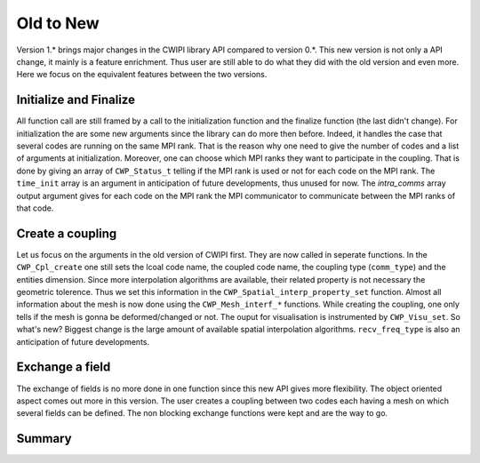 .. _old_to_new:

Old to New
##########

Version 1.* brings major changes in the CWIPI library API compared to version 0.*. This new version is not only a API
change, it mainly is a feature enrichment. Thus user are still able to do what they did with the old version and even more.
Here we focus on the equivalent features between the two versions.

Initialize and Finalize
=======================

All function call are still framed by a call to the initialization function and the finalize function (the last didn't change).
For initialization the are some new arguments since the library can do more then before. Indeed, it handles the case that several codes
are running on the same MPI rank. That is the reason why one need to give the number of codes and a list of arguments at initialization.
Moreover, one can choose which MPI ranks they want to participate in the coupling. That is done by giving an array of
``CWP_Status_t`` telling if the MPI rank is used or not for each code on the MPI rank. The ``time_init`` array is an argument in anticipation of
future developments, thus unused for now. The `intra_comms` array output argument gives for each code on the MPI rank
the MPI communicator to communicate between the MPI ranks of that code.

Create a coupling
=================

Let us focus on the arguments in the old version of CWIPI first. They are now called in seperate functions. In the ``CWP_Cpl_create`` one
still sets the lcoal code name, the coupled code name, the coupling type (``comm_type``) and the entities dimension. Since more
interpolation algorithms are available, their related property is not necessary the geometric tolerence. Thus we set this information
in the ``CWP_Spatial_interp_property_set`` function. Almost all information about the mesh is now done using the ``CWP_Mesh_interf_*`` functions.
While creating the coupling, one only tells if the mesh is gonna be deformed/changed or not. The ouput for visualisation is
instrumented by ``CWP_Visu_set``. So what's new? Biggest change is the large amount of available spatial interpolation algorithms.
``recv_freq_type`` is also an anticipation of future developments.

Exchange a field
================

The exchange of fields is no more done in one function since this new API gives more flexibility. The object oriented aspect
comes out more in this version. The user creates a coupling between two codes each having a mesh on which several fields can be defined.
The non blocking exchange functions were kept and are the way to go.

Summary
=======

.. image:: ./images/coupling.png
   :scale: 75%

.. image:: ./images/mesh.png
   :scale: 75%

.. image:: ./images/field.png
   :scale: 75%
